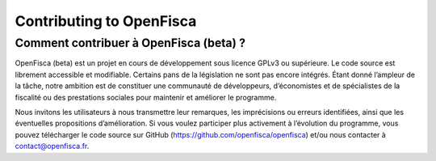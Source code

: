.. _contributing

*************************
Contributing to OpenFisca
*************************

Comment contribuer à OpenFisca (beta) ?
---------------------------------------
OpenFisca (beta) est un projet en cours de développement sous licence
GPLv3 ou supérieure. Le code source est librement accessible et
modifiable. Certains pans de la législation ne sont pas encore
intégrés. Étant donné l’ampleur de la tâche, notre ambition est de
constituer une communauté de développeurs, d’économistes et de
spécialistes de la fiscalité ou des prestations sociales pour
maintenir et améliorer le programme.

Nous invitons les utilisateurs à nous transmettre leur remarques, les
imprécisions ou erreurs identifiées, ainsi que les éventuelles
propositions d’amélioration. Si vous voulez participer plus activement
à l’évolution du programme, vous pouvez télécharger le code source sur
GitHub (https://github.com/openfisca/openfisca) et/ou nous contacter à
contact@openfisca.fr.

